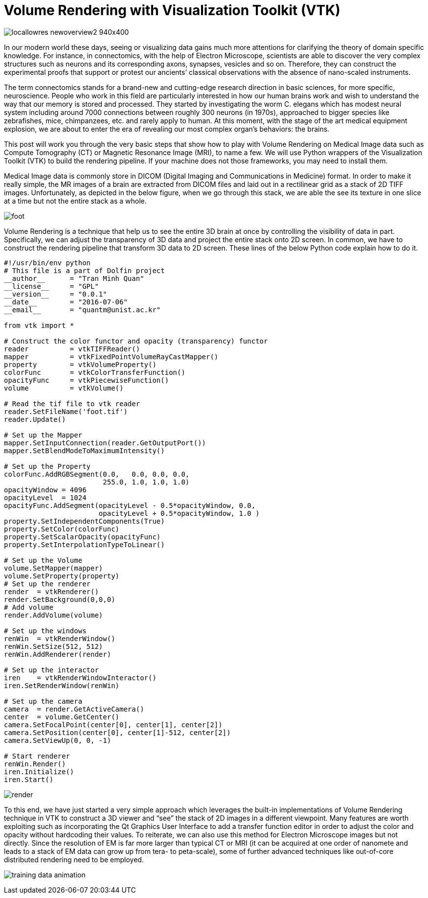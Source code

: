 = Volume Rendering with Visualization Toolkit (VTK)

image:http://wireddifferently.org/wp-content/themes/u-design/sliders/cycle/cycle1/images/locallowres_newoverview2_940x400.jpg[]

In our modern world these days, seeing or visualizing data gains much more attentions for clarifying the theory of domain specific knowledge. For instance, in connectomics, with the help of Electron Microscope, scientists are able to discover the very complex structures such as neurons and its corresponding axons, synapses, vesicles and so on. Therefore, they can construct the experimental proofs that support or protest our ancients’ classical observations with the absence of nano-scaled instruments. 

The term connectomics stands for a brand-new and cutting-edge research direction in basic sciences, for more specific, neuroscience. People who work in this field are particularly interested in how our human brains work and wish to understand the way that our memory is stored and processed. They started by investigating the worm C. elegans which has modest neural system including around 7000 connections between roughly 300 neurons (in 1970s), approached to bigger species like zebrafishes, mice, chimpanzees, etc. and rarely apply to human. At this moment, with the stage of the art medical equipment explosion, we are about to enter the era of revealing our most complex organ’s behaviors: the brains. 

This post will work you through the very basic steps that show how to play with Volume Rendering on Medical Image data such as Compute Tomography (CT) or Magnetic Resonance Image (MRI), to name a few. We will use Python wrappers of the Visualization Toolkit (VTK) to build the rendering pipeline. If your machine does not those frameworks, you may need to install them. 

Medical Image data is commonly store in DICOM (Digital Imaging and Communications in Medicine) format. In order to make it really simple, the MR images of a brain are extracted from DICOM files and laid out in a rectilinear grid as a stack of 2D TIFF images. Unfortunately, as depicted in the below figure, when we go through this stack, we are able the see its texture in one slice at a time but not the entire stack as a whole. 

image:https://github.com/tmquan/deepVolumeRendering/blob/master/foot.gif?raw=true[]

Volume Rendering is a technique that help us to see the entire 3D brain at once by controlling the visibility of data in part. Specifically, we can adjust the transparency of 3D data and project the entire stack onto 2D screen. 
In common, we have to construct the rendering pipeline that transform 3D data to 2D screen. These lines of the below Python code explain how to do it. 

```
#!/usr/bin/env python
# This file is a part of Dolfin project
__author__ 	= "Tran Minh Quan"
__license__ 	= "GPL"
__version__ 	= "0.0.1"
__date__	= "2016-07-06"
__email__ 	= "quantm@unist.ac.kr"

from vtk import *

# Construct the color functor and opacity (transparency) functor
reader 		= vtkTIFFReader()
mapper 		= vtkFixedPointVolumeRayCastMapper()
property 	= vtkVolumeProperty()
colorFunc 	= vtkColorTransferFunction()
opacityFunc	= vtkPiecewiseFunction()
volume 		= vtkVolume()

# Read the tif file to vtk reader
reader.SetFileName('foot.tif')
reader.Update()

# Set up the Mapper
mapper.SetInputConnection(reader.GetOutputPort())
mapper.SetBlendModeToMaximumIntensity()

# Set up the Property
colorFunc.AddRGBSegment(0.0,   0.0, 0.0, 0.0, 
			255.0, 1.0, 1.0, 1.0)
opacityWindow = 4096
opacityLevel  = 1024
opacityFunc.AddSegment(opacityLevel - 0.5*opacityWindow, 0.0,
                       opacityLevel + 0.5*opacityWindow, 1.0 )
property.SetIndependentComponents(True)
property.SetColor(colorFunc)
property.SetScalarOpacity(opacityFunc)
property.SetInterpolationTypeToLinear()

# Set up the Volume 
volume.SetMapper(mapper)
volume.SetProperty(property)
# Set up the renderer
render 	= vtkRenderer()
render.SetBackground(0,0,0)
# Add volume
render.AddVolume(volume)

# Set up the windows
renWin	= vtkRenderWindow()
renWin.SetSize(512, 512)
renWin.AddRenderer(render)

# Set up the interactor
iren 	= vtkRenderWindowInteractor()
iren.SetRenderWindow(renWin)

# Set up the camera
camera  = render.GetActiveCamera()
center 	= volume.GetCenter()
camera.SetFocalPoint(center[0], center[1], center[2])
camera.SetPosition(center[0], center[1]-512, center[2])
camera.SetViewUp(0, 0, -1)

# Start renderer
renWin.Render()
iren.Initialize()
iren.Start()
``` 


image:https://github.com/tmquan/deepVolumeRendering/blob/master/render.gif?raw=true[]

To this end, we have just started a very simple approach which leverages the built-in implementations of Volume Rendering technique in VTK to construct a 3D viewer and “see” the stack of 2D images in a different viewpoint. Many features are worth exploiting such as incorporating the Qt Graphics User Interface to add a transfer function editor in order to adjust the color and opacity without hardcoding their values. To reiterate, we can also use this method for Electron Microscope images but not directly. Since the resolution of EM is far more larger than typical CT or MRI (it can be acquired at one order of nanomete and leads to a stack of EM data can grow up from tera- to peta-scale), some of further advanced techniques like out-of-core distributed rendering need to be employed. 

image:http://brainiac2.mit.edu/SNEMI3D/sites/default/files/training-data-animation.gif[]